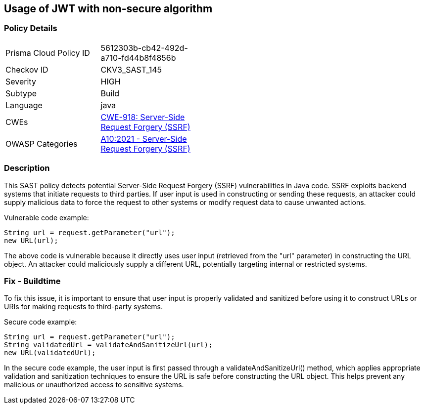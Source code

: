 
== Usage of JWT with non-secure algorithm

=== Policy Details

[width=45%]
[cols="1,1"]
|=== 
|Prisma Cloud Policy ID 
| 5612303b-cb42-492d-a710-fd44b8f4856b

|Checkov ID 
|CKV3_SAST_145

|Severity
|HIGH

|Subtype
|Build

|Language
|java

|CWEs
|https://cwe.mitre.org/data/definitions/918.html[CWE-918: Server-Side Request Forgery (SSRF)]

|OWASP Categories
|https://owasp.org/Top10/A10_2021-Server-Side_Request_Forgery_%28SSRF%29/[A10:2021 - Server-Side Request Forgery (SSRF)]

|=== 

=== Description

This SAST policy detects potential Server-Side Request Forgery (SSRF) vulnerabilities in Java code. SSRF exploits backend systems that initiate requests to third parties. If user input is used in constructing or sending these requests, an attacker could supply malicious data to force the request to other systems or modify request data to cause unwanted actions. 

Vulnerable code example:

[source,java]
----
String url = request.getParameter("url");
new URL(url);
----

The above code is vulnerable because it directly uses user input (retrieved from the "url" parameter) in constructing the URL object. An attacker could maliciously supply a different URL, potentially targeting internal or restricted systems.

=== Fix - Buildtime

To fix this issue, it is important to ensure that user input is properly validated and sanitized before using it to construct URLs or URIs for making requests to third-party systems. 

Secure code example:

[source,java]
----
String url = request.getParameter("url");
String validatedUrl = validateAndSanitizeUrl(url);
new URL(validatedUrl);
----

In the secure code example, the user input is first passed through a validateAndSanitizeUrl() method, which applies appropriate validation and sanitization techniques to ensure the URL is safe before constructing the URL object. This helps prevent any malicious or unauthorized access to sensitive systems.
    